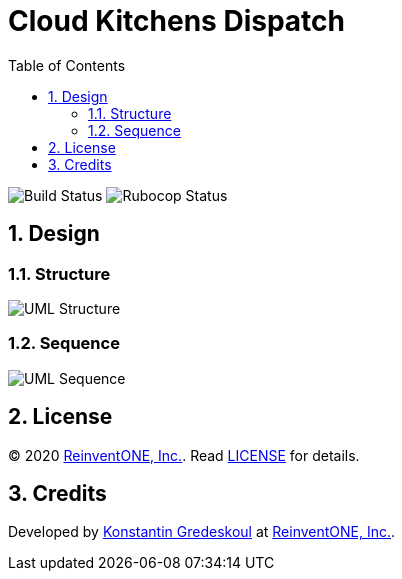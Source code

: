 = Cloud Kitchens Dispatch
:doctype: book
:toc:
:toclevels: 5
:sectnums:

image:https://github.com/kigster/cloud-kitchens-dispatch/workflows/Ruby/badge.svg?branch=master[Build Status]
image:https://github.com/kigster/cloud-kitchens-dispatch/workflows/Rubocop/badge.svg[Rubocop Status]

== Design

=== Structure

image:design/uml-structure.png[UML Structure]

=== Sequence

image:design/uml-sequence.png[UML Sequence]

== License

© 2020 https://reinvent.one/[ReinventONE, Inc.].
Read xref:LICENSE.adoc[LICENSE] for details.

== Credits

Developed by http://kig.re/[Konstantin Gredeskoul] at
https://reinvent.one/[ReinventONE, Inc.].
